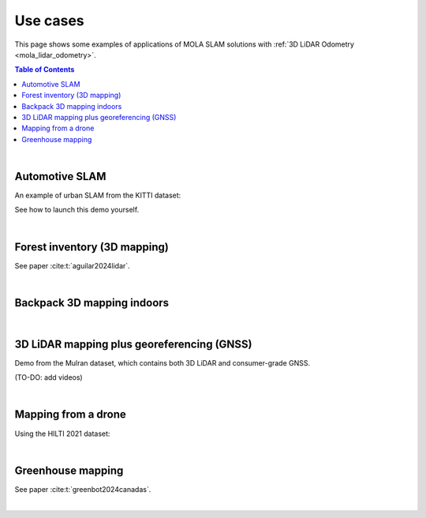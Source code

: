 .. _use-cases:

=============
Use cases
=============
This page shows some examples of applications of MOLA SLAM solutions with :ref:`3D LiDAR Odometry <mola_lidar_odometry>`.

.. contents:: Table of Contents
    :depth: 2

|


Automotive SLAM
-----------------
An example of urban SLAM from the KITTI dataset:

.. image:: https://mrpt.github.io/imgs/mola-slam-kitti-demo.gif

See how to launch this demo yourself.


|


Forest inventory (3D mapping)
--------------------------------
See paper :cite:t:`aguilar2024lidar`.

.. raw:: html

    <div style="margin-top:10px;">
      <iframe width="560" height="315" src="https://www.youtube.com/embed/sbakEOnsL6Y?si=xV8-RGNiEFKR-dAI" title="YouTube video player" frameborder="0" allow="accelerometer; autoplay; clipboard-write; encrypted-media; gyroscope; picture-in-picture; web-share" referrerpolicy="strict-origin-when-cross-origin" allowfullscreen></iframe>
    </div>

|



Backpack 3D mapping indoors
--------------------------------

.. raw:: html

    <div style="margin-top:10px;">
      <iframe width="560" height="315" src="https://www.youtube.com/embed/XNvf8OMXZoY?si=QqiMlni2lmcojph_" title="YouTube video player" frameborder="0" allow="accelerometer; autoplay; clipboard-write; encrypted-media; gyroscope; picture-in-picture; web-share" referrerpolicy="strict-origin-when-cross-origin" allowfullscreen></iframe>
    </div>

|



3D LiDAR mapping plus georeferencing (GNSS)
--------------------------------------------
Demo from the Mulran dataset, which contains both 3D LiDAR and consumer-grade GNSS.

(TO-DO: add videos)


|


Mapping from a drone
----------------------
Using the HILTI 2021 dataset:

.. raw:: html

    <div style="margin-top:10px;">
      <iframe width="560" height="315" src="https://www.youtube.com/embed/1h2aayHvhVU?si=xWMJZ7bDfaWKlOfY" title="YouTube video player" frameborder="0" allow="accelerometer; autoplay; clipboard-write; encrypted-media; gyroscope; picture-in-picture; web-share" referrerpolicy="strict-origin-when-cross-origin" allowfullscreen></iframe>
    </div>

|


Greenhouse mapping
--------------------------------
See paper :cite:t:`greenbot2024canadas`.

.. raw:: html

    <div style="margin-top:10px;">
      <iframe width="560" height="315" src="https://www.youtube.com/embed/tdXzYeG51Bc?si=IgjYINt1t7qoLb7R" title="YouTube video player" frameborder="0" allow="accelerometer; autoplay; clipboard-write; encrypted-media; gyroscope; picture-in-picture; web-share" referrerpolicy="strict-origin-when-cross-origin" allowfullscreen></iframe>
    </div>


|

